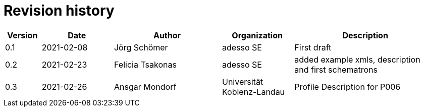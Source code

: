 = Revision history

[cols="1,2,3,2,4", options="header"]
|===
| Version
| Date
| Author
| Organization
| Description

| 0.1
| 2021-02-08
| Jörg Schömer
| adesso SE
| First draft

| 0.2
| 2021-02-23
| Felicia Tsakonas
| adesso SE
| added example xmls, description and first schematrons

| 0.3
| 2021-02-26
| Ansgar Mondorf
| Universität Koblenz-Landau
| Profile Description for P006


|===
